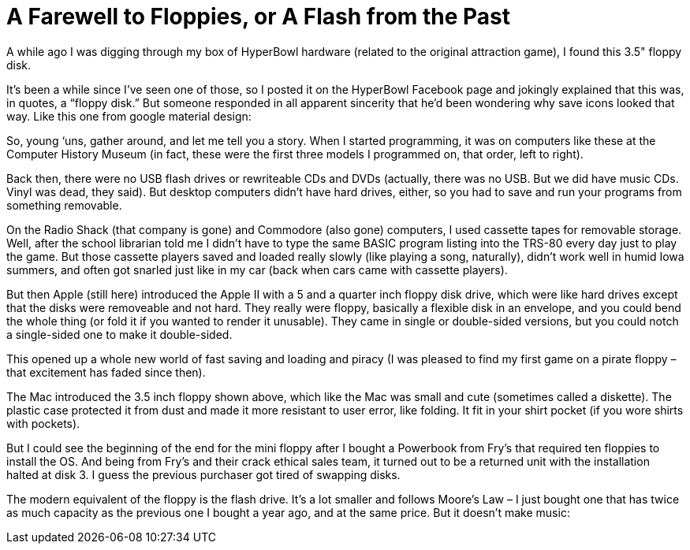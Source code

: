 = A Farewell to Floppies, or A Flash from the Past

A while ago I was digging through my box of HyperBowl hardware (related to the original attraction game), I found this 3.5" floppy disk.

It’s been a while since I’ve seen one of those, so I posted it on the HyperBowl Facebook page and jokingly explained that this was, in quotes, a “floppy disk.” But someone responded in all apparent sincerity that he’d been wondering why save icons looked that way. Like this one from google material design:

So, young ‘uns, gather around, and let me tell you a story. When I started programming, it was on computers like these at the Computer History Museum (in fact, these were the first three models I programmed on, that order, left to right).

Back then, there were no USB flash drives or rewriteable CDs and DVDs (actually, there was no USB. But we did have music CDs. Vinyl was dead, they said). But desktop computers didn’t have hard drives, either, so you had to save and run your programs from something removable.

On the Radio Shack (that company is gone) and Commodore (also gone) computers, I used cassette tapes for removable storage. Well, after the school librarian told me I didn’t have to type the same BASIC program listing into the TRS-80 every day just to play the game. But those cassette players saved and loaded really slowly (like playing a song, naturally), didn’t work well in humid Iowa summers, and often got snarled just like in my car (back when cars came with cassette players).

But then Apple (still here) introduced the Apple II with a 5 and a quarter inch floppy disk drive, which were like hard drives except that the disks were removeable and not hard. They really were floppy, basically a flexible disk in an envelope, and you could bend the whole thing (or fold it if you wanted to render it unusable). They came in single or double-sided versions, but you could notch a single-sided one to make it double-sided.

This opened up a whole new world of fast saving and loading and piracy (I was pleased to find my first game on a pirate floppy – that excitement has faded since then).

The Mac introduced the 3.5 inch floppy shown above, which like the Mac was small and cute (sometimes called a diskette). The plastic case protected it from dust and made it more resistant to user error, like folding. It fit in your shirt pocket (if you wore shirts with pockets).

But I could see the beginning of the end for the mini floppy after I bought a Powerbook from Fry’s that required ten floppies to install the OS. And being from Fry’s and their crack ethical sales team, it turned out to be a returned unit with the installation halted at disk 3. I guess the previous purchaser got tired of swapping disks.

The modern equivalent of the floppy is the flash drive. It’s a lot smaller and follows Moore’s Law – I just bought one that has twice as much capacity as the previous one I bought a year ago, and at the same price. But it doesn’t make music:
